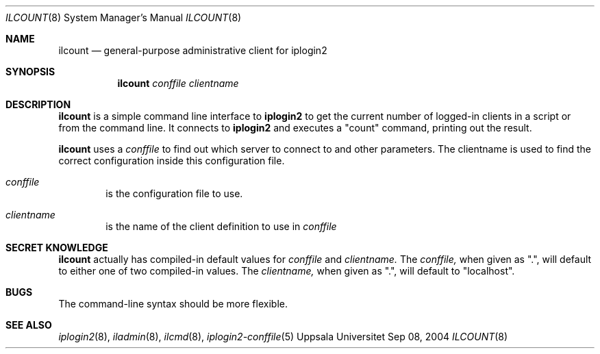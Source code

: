 .\"
.Dd "Sep 08, 2004"
.Dt ILCOUNT 8
.Os "Uppsala Universitet"
.Sh NAME
.Nm ilcount
.Nd general-purpose administrative client for iplogin2
.Sh SYNOPSIS
.Nm ilcount
.Ar conffile
.Ar clientname
.Sh DESCRIPTION
.Nm ilcount
is a simple command line interface to 
.Nm iplogin2
to get the current number of logged-in clients in a script or from the command line.
It connects to
.Nm iplogin2
and executes a "count" command, printing out the result.
.Pp
.Nm ilcount
uses a
.Ar conffile
to find out which server to connect to and other parameters. The clientname is
used to find the correct configuration inside this configuration file.
.Pp
.Bl -tag -width flag
.It Ar conffile
is the configuration file to use.
.It Ar clientname
is the name of the client definition to use in
.Ar conffile
.El
.Sh SECRET KNOWLEDGE
.Nm ilcount
actually has compiled-in default values for 
.Ar conffile
and
.Ar clientname.
The
.Ar conffile,
when given as ".", will default to either one of two compiled-in
values. The
.Ar clientname,
when given as ".", will default to "localhost".
.Sh BUGS
The command-line syntax should be more flexible.
.Sh SEE ALSO
.Xr iplogin2 8 ,
.Xr iladmin 8 ,
.Xr ilcmd 8 ,
.Xr iplogin2-conffile 5
